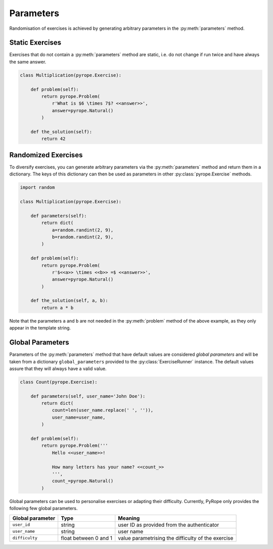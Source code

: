 
Parameters
==========

Randomisation of exercises is achieved by generating arbitrary parameters in
the :py:meth:`parameters` method.


Static Exercises
----------------

Exercises that do not contain a :py:meth:`parameters` method are static, i.e.
do not change if run twice and have always the same answer.

.. code-block:: python

    class Multiplication(pyrope.Exercise):

        def problem(self):
            return pyrope.Problem(
                r'What is $6 \times 7$? <<answer>>',
                answer=pyrope.Natural()
            )

        def the_solution(self):
            return 42


Randomized Exercises
--------------------

To diversify exercises, you can generate arbitrary parameters via the
:py:meth:`parameters` method and return them in a dictionary. The keys of this
dictionary can then be used as parameters in other :py:class:`pyrope.Exercise`
methods.

.. code-block:: python

    import random

    class Multiplication(pyrope.Exercise):

        def parameters(self):
            return dict(
                a=random.randint(2, 9),
                b=random.randint(2, 9),
            )

        def problem(self):
            return pyrope.Problem(
                r'$<<a>> \times <<b>> =$ <<answer>>',
                answer=pyrope.Natural()
            )

        def the_solution(self, a, b):
            return a * b

Note that the parameters ``a`` and ``b`` are not needed in the
:py:meth:`problem` method of the above example, as they only appear in the
template string.


Global Parameters
-----------------

Parameters of the :py:meth:`parameters` method that have default values
are conѕidered *global parameters* and will be taken from a dictionary
``global_parameters`` provided to the :py:class:`ExerciseRunner` instance.
The default values assure that they will always have a valid value.

.. code-block:: python

    class Count(pyrope.Exercise):

        def parameters(self, user_name='John Doe'):
            return dict(
                count=len(user_name.replace(' ', '')),
                user_name=user_name,
            )

        def problem(self):
            return pyrope.Problem('''
                Hello <<user_name>>!

                How many letters has your name? <<count_>>
                ''',
                count_=pyrope.Natural()
            )


Global parameters can be used to personalise exercises or adapting their
difficulty. Currently, PyRope only provides the following few global
parameters.

================  =====================  =================================
Global parameter  Type                   Meaning
================  =====================  =================================
``user_id``       string                 user ID as provided from the
                                         authenticator
``user_name``     string                 user name
``difficulty``    float between 0 and 1  value parametrising the
                                         difficulty of the exercise
================  =====================  =================================
